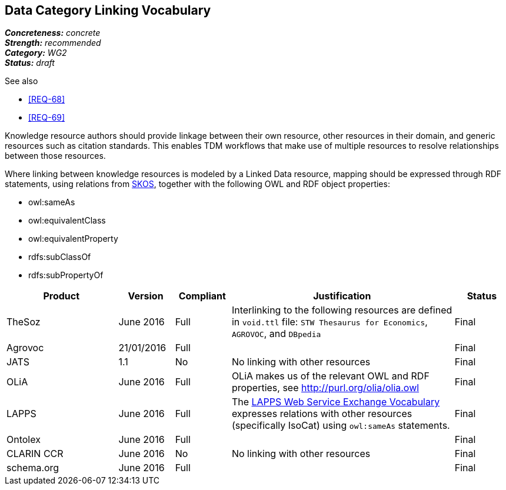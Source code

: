 == Data Category Linking Vocabulary

[%hardbreaks]
[small]#*_Concreteness:_* __concrete__#
[small]#*_Strength:_* __recommended__#
[small]#*_Category:_* __WG2__#
[small]#*_Status:_* __draft__#

.See also
* <<REQ-68>>
* <<REQ-69>>

Knowledge resource authors should provide linkage between their own resource, other resources in their domain, and generic resources such as citation standards. This enables TDM workflows that make use of multiple resources to resolve relationships between those resources.

Where linking between knowledge resources is modeled by a Linked Data resource, mapping should be expressed through RDF statements, using relations from https://www.w3.org/2004/02/skos/[SKOS], together with the following OWL and RDF object properties:

* owl:sameAs
* owl:equivalentClass
* owl:equivalentProperty
* rdfs:subClassOf
* rdfs:subPropertyOf

[cols="2,1,1,4,1"]
|====
|Product|Version|Compliant|Justification|Status

| TheSoz
| June 2016
| Full
| Interlinking to the following resources are defined in `void.ttl` file:  `STW Thesaurus for Economics`, `AGROVOC`,
and `DBpedia`
| Final

| Agrovoc
| 21/01/2016
| Full
| 
| Final

| JATS
| 1.1
| No
| No linking with other resources
| Final

| OLiA
| June 2016
| Full
| OLiA makes us of the relevant OWL and RDF properties, see http://purl.org/olia/olia.owl
| Final

| LAPPS
| June 2016
| Full
| The link:http://vocab.lappsgrid.org[LAPPS Web Service Exchange Vocabulary] expresses relations with other resources (specifically IsoCat) using `owl:sameAs` statements.
| Final


| Ontolex
| June 2016
| Full
| 
| Final

| CLARIN CCR
| June 2016
| No
| No linking with other resources
| Final

| schema.org
| June 2016
| Full
| 
| Final

|====
